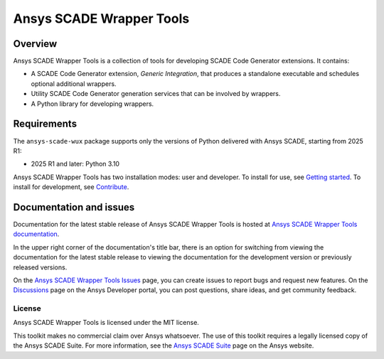 Ansys SCADE Wrapper Tools
=========================
|pyansys| |python| |pypi| |GH-CI| |codecov| |MIT| |ruff| |doc|

..
   |ansys-scade| image:: https://img.shields.io/badge/Ansys-SCADE-ffb71b?labelColor=black&logo=data:image/png;base64,iVBORw0KGgoAAAANSUhEUgAAABAAAAAQCAIAAACQkWg2AAABDklEQVQ4jWNgoDfg5mD8vE7q/3bpVyskbW0sMRUwofHD7Dh5OBkZGBgW7/3W2tZpa2tLQEOyOzeEsfumlK2tbVpaGj4N6jIs1lpsDAwMJ278sveMY2BgCA0NFRISwqkhyQ1q/Nyd3zg4OBgYGNjZ2ePi4rB5loGBhZnhxTLJ/9ulv26Q4uVk1NXV/f///////69du4Zdg78lx//t0v+3S88rFISInD59GqIH2esIJ8G9O2/XVwhjzpw5EAam1xkkBJn/bJX+v1365hxxuCAfH9+3b9/+////48cPuNehNsS7cDEzMTAwMMzb+Q2u4dOnT2vWrMHu9ZtzxP9vl/69RVpCkBlZ3N7enoDXBwEAAA+YYitOilMVAAAAAElFTkSuQmCC
   :target: https://github.com/ansys-scade/
   :alt: Ansys SCADE

.. |pyansys| image:: https://img.shields.io/badge/Py-Ansys-ffc107.svg?logo=data:image/png;base64,iVBORw0KGgoAAAANSUhEUgAAABAAAAAQCAIAAACQkWg2AAABDklEQVQ4jWNgoDfg5mD8vE7q/3bpVyskbW0sMRUwofHD7Dh5OBkZGBgW7/3W2tZpa2tLQEOyOzeEsfumlK2tbVpaGj4N6jIs1lpsDAwMJ278sveMY2BgCA0NFRISwqkhyQ1q/Nyd3zg4OBgYGNjZ2ePi4rB5loGBhZnhxTLJ/9ulv26Q4uVk1NXV/f///////69du4Zdg78lx//t0v+3S88rFISInD59GqIH2esIJ8G9O2/XVwhjzpw5EAam1xkkBJn/bJX+v1365hxxuCAfH9+3b9/+////48cPuNehNsS7cDEzMTAwMMzb+Q2u4dOnT2vWrMHu9ZtzxP9vl/69RVpCkBlZ3N7enoDXBwEAAA+YYitOilMVAAAAAElFTkSuQmCC
   :target: https://docs.pyansys.com/

.. |python| image:: https://img.shields.io/pypi/pyversions/ansys-scade-wux?logo=pypi
   :target: https://pypi.org/project/ansys-scade-wux/
   :alt: Python

.. |pypi| image:: https://img.shields.io/pypi/v/ansys-scade-wux.svg?logo=python&logoColor=white
   :target: https://pypi.org/project/ansys-scade-wux
   :alt: PyPI

.. |codecov| image:: https://codecov.io/gh/ansys/scade-wux/branch/main/graph/badge.svg
   :target: https://codecov.io/gh/ansys/scade-wux
   :alt: Codecov

.. |GH-CI| image:: https://github.com/ansys/scade-wux/actions/workflows/ci_cd.yml/badge.svg
   :target: https://github.com/ansys/scade-wux/actions/workflows/ci_cd.yml

.. |MIT| image:: https://img.shields.io/badge/License-MIT-yellow.svg
   :target: https://opensource.org/licenses/MIT
   :alt: MIT

.. |ruff| image:: https://img.shields.io/endpoint?url=https://raw.githubusercontent.com/astral-sh/ruff/main/assets/badge/v2.json
   :target: https://github.com/astral-sh/ruff
   :alt: Ruff

.. |doc| image:: https://img.shields.io/badge/docs-wux-green.svg?style=flat
   :target: https://wux.scade.docs.pyansys.com
   :alt: Doc


Overview
--------
Ansys SCADE Wrapper Tools is a collection of tools for developing
SCADE Code Generator extensions. It contains:

* A SCADE Code Generator extension, `Generic Integration`, that produces
  a standalone executable and schedules optional additional wrappers.
* Utility SCADE Code Generator generation services that can be involved
  by wrappers.
* A Python library for developing wrappers.

Requirements
------------
The ``ansys-scade-wux`` package supports only the versions of Python delivered with
Ansys SCADE, starting from 2025 R1:

* 2025 R1 and later: Python 3.10

Ansys SCADE Wrapper Tools has two installation modes: user and developer. To install for use,
see `Getting started <https://wux.scade.docs.pyansys.com/version/stable/getting_started/index.html>`_.
To install for development, see `Contribute <https://wux.scade.docs.pyansys.com/version/stable/contributing.html>`_.

Documentation and issues
------------------------
Documentation for the latest stable release of Ansys SCADE Wrapper Tools is hosted at
`Ansys SCADE Wrapper Tools documentation <https://wux.scade.docs.pyansys.com/>`_.

In the upper right corner of the documentation's title bar, there is an option for
switching from viewing the documentation for the latest stable release to viewing the
documentation for the development version or previously released versions.

On the `Ansys SCADE Wrapper Tools Issues <https://github.com/ansys/scade-wux/issues>`_
page, you can create issues to report bugs and request new features. On the `Discussions <https://discuss.ansys.com/>`_
page on the Ansys Developer portal, you can post questions, share ideas, and get community feedback.

License
~~~~~~~
Ansys SCADE Wrapper Tools is licensed under the MIT license.

This toolkit makes no commercial claim over Ansys whatsoever. The use of this toolkit
requires a legally licensed copy of the Ansys SCADE Suite. For more information,
see the `Ansys SCADE Suite <https://www.ansys.com/products/embedded-software/ansys-scade-suite>`_
page on the Ansys website.
